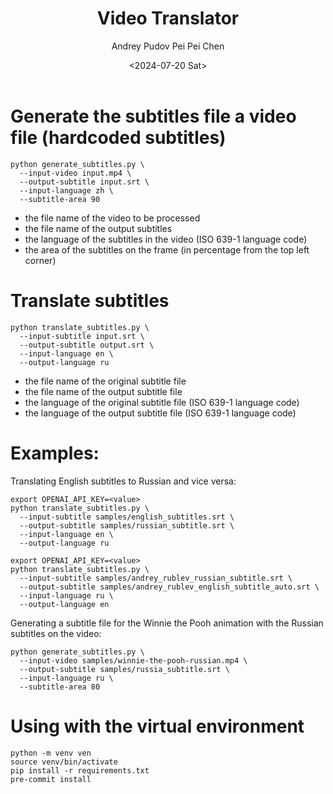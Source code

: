 #+TITLE: Video Translator
#+DESCRIPTION: The collection of utils to translate the videos
#+DATE: <2024-07-20 Sat>
#+AUTHOR: Andrey Pudov
#+AUTHOR: Pei Pei Chen

* Generate the subtitles file a video file (hardcoded subtitles)

#+BEGIN_SRC shell
python generate_subtitles.py \
  --input-video input.mp4 \
  --output-subtitle input.srt \
  --input-language zh \
  --subtitle-area 90
#+END_SRC

 - the file name of the video to be processed
 - the file name of the output subtitles
 - the language of the subtitles in the video (ISO 639-1 language code)
 - the area of the subtitles on the frame (in percentage from the top left corner)

* Translate subtitles

#+BEGIN_SRC shell
python translate_subtitles.py \
  --input-subtitle input.srt \
  --output-subtitle output.srt \
  --input-language en \
  --output-language ru
#+END_SRC

 - the file name of the original subtitle file
 - the file name of the output subtitle file
 - the language of the original subtitle file (ISO 639-1 language code)
 - the language of the output subtitle file (ISO 639-1 language code)

* Examples:

Translating English subtitles to Russian and vice versa:

#+BEGIN_SRC shell
export OPENAI_API_KEY=<value>
python translate_subtitles.py \
  --input-subtitle samples/english_subtitles.srt \
  --output-subtitle samples/russian_subtitle.srt \
  --input-language en \
  --output-language ru
#+END_SRC

#+BEGIN_SRC shell
export OPENAI_API_KEY=<value>
python translate_subtitles.py \
  --input-subtitle samples/andrey_rublev_russian_subtitle.srt \
  --output-subtitle samples/andrey_rublev_english_subtitle_auto.srt \
  --input-language ru \
  --output-language en
#+END_SRC

Generating a subtitle file for the Winnie the Pooh animation with the Russian subtitles on the video:

#+BEGIN_SRC shell
python generate_subtitles.py \
  --input-video samples/winnie-the-pooh-russian.mp4 \
  --output-subtitle samples/russia_subtitle.srt \
  --input-language ru \
  --subtitle-area 80
#+END_SRC

* Using with the virtual environment

#+BEGIN_SRC shell
python -m venv ven
source venv/bin/activate
pip install -r requirements.txt
pre-commit install
#+END_SRC
